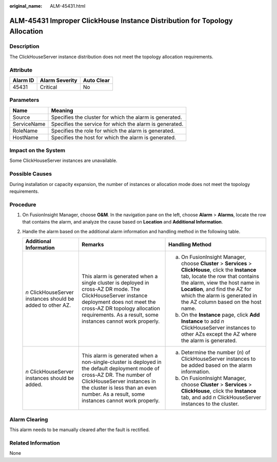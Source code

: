 :original_name: ALM-45431.html

.. _ALM-45431:

ALM-45431 Improper ClickHouse Instance Distribution for Topology Allocation
===========================================================================

Description
-----------

The ClickHouseServer instance distribution does not meet the topology allocation requirements.

Attribute
---------

======== ============== ==========
Alarm ID Alarm Severity Auto Clear
======== ============== ==========
45431    Critical       No
======== ============== ==========

Parameters
----------

=========== =======================================================
Name        Meaning
=========== =======================================================
Source      Specifies the cluster for which the alarm is generated.
ServiceName Specifies the service for which the alarm is generated.
RoleName    Specifies the role for which the alarm is generated.
HostName    Specifies the host for which the alarm is generated.
=========== =======================================================

Impact on the System
--------------------

Some ClickHouseServer instances are unavailable.

Possible Causes
---------------

During installation or capacity expansion, the number of instances or allocation mode does not meet the topology requirements.

Procedure
---------

#. On FusionInsight Manager, choose **O&M**. In the navigation pane on the left, choose **Alarm** > **Alarms**, locate the row that contains the alarm, and analyze the cause based on **Location** and **Additional Information**.
#. Handle the alarm based on the additional alarm information and handling method in the following table.

   +-------------------------------------------------------------+-----------------------------------------------------------------------------------------------------------------------------------------------------------------------------------------------------------------------------------------------------+------------------------------------------------------------------------------------------------------------------------------------------------------------------------------------------------------------------------------------------------------------------------------------+
   | Additional Information                                      | Remarks                                                                                                                                                                                                                                             | Handling Method                                                                                                                                                                                                                                                                    |
   +=============================================================+=====================================================================================================================================================================================================================================================+====================================================================================================================================================================================================================================================================================+
   | *n* ClickHouseServer instances should be added to other AZ. | This alarm is generated when a single cluster is deployed in cross-AZ DR mode. The ClickHouseServer instance deployment does not meet the cross-AZ DR topology allocation requirements. As a result, some instances cannot work properly.           | a. On FusionInsight Manager, choose **Cluster** > **Services** > **ClickHouse**, click the **Instance** tab, locate the row that contains the alarm, view the host name in **Location**, and find the AZ for which the alarm is generated in the AZ column based on the host name. |
   |                                                             |                                                                                                                                                                                                                                                     | b. On the **Instance** page, click **Add Instance** to add *n* ClickHouseServer instances to other AZs except the AZ where the alarm is generated.                                                                                                                                 |
   +-------------------------------------------------------------+-----------------------------------------------------------------------------------------------------------------------------------------------------------------------------------------------------------------------------------------------------+------------------------------------------------------------------------------------------------------------------------------------------------------------------------------------------------------------------------------------------------------------------------------------+
   | *n* ClickHouseServer instances should be added.             | This alarm is generated when a non-single-cluster is deployed in the default deployment mode of cross-AZ DR. The number of ClickHouseServer instances in the cluster is less than an even number. As a result, some instances cannot work properly. | a. Determine the number (*n*) of ClickHouseServer instances to be added based on the alarm information.                                                                                                                                                                            |
   |                                                             |                                                                                                                                                                                                                                                     | b. On FusionInsight Manager, choose **Cluster** > **Services** > **ClickHouse**, click the **Instance** tab, and add *n* ClickHouseServer instances to the cluster.                                                                                                                |
   +-------------------------------------------------------------+-----------------------------------------------------------------------------------------------------------------------------------------------------------------------------------------------------------------------------------------------------+------------------------------------------------------------------------------------------------------------------------------------------------------------------------------------------------------------------------------------------------------------------------------------+

Alarm Clearing
--------------

This alarm needs to be manually cleared after the fault is rectified.

Related Information
-------------------

None

